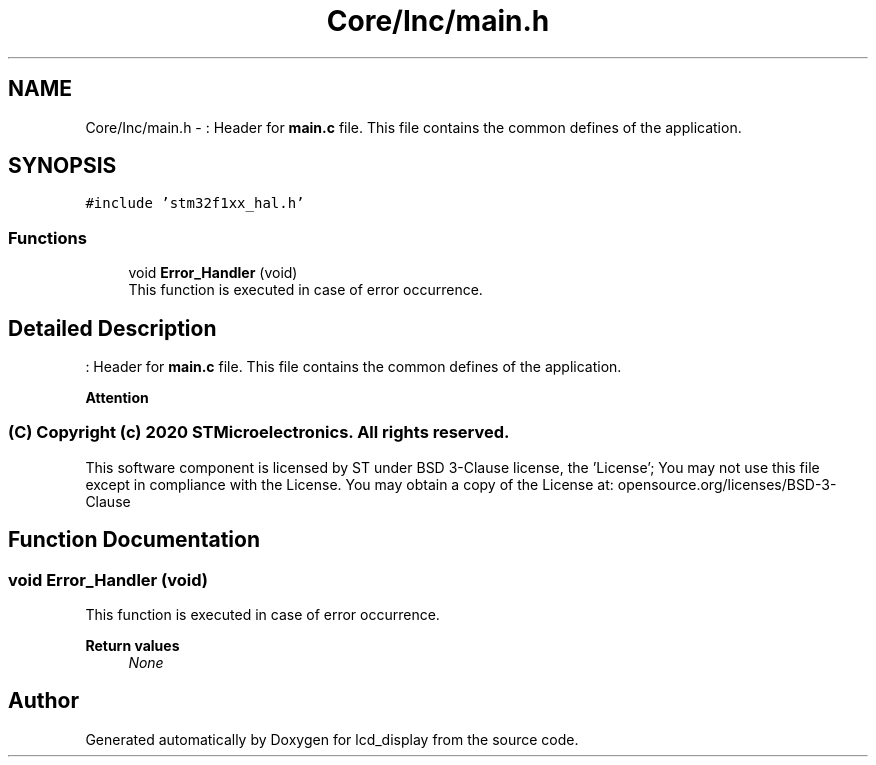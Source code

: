 .TH "Core/Inc/main.h" 3 "Thu Oct 29 2020" "lcd_display" \" -*- nroff -*-
.ad l
.nh
.SH NAME
Core/Inc/main.h \- : Header for \fBmain\&.c\fP file\&. This file contains the common defines of the application\&.  

.SH SYNOPSIS
.br
.PP
\fC#include 'stm32f1xx_hal\&.h'\fP
.br

.SS "Functions"

.in +1c
.ti -1c
.RI "void \fBError_Handler\fP (void)"
.br
.RI "This function is executed in case of error occurrence\&. "
.in -1c
.SH "Detailed Description"
.PP 
: Header for \fBmain\&.c\fP file\&. This file contains the common defines of the application\&. 


.PP
\fBAttention\fP
.RS 4

.RE
.PP
.SS "(C) Copyright (c) 2020 STMicroelectronics\&. All rights reserved\&."
.PP
This software component is licensed by ST under BSD 3-Clause license, the 'License'; You may not use this file except in compliance with the License\&. You may obtain a copy of the License at: opensource\&.org/licenses/BSD-3-Clause 
.SH "Function Documentation"
.PP 
.SS "void Error_Handler (void)"

.PP
This function is executed in case of error occurrence\&. 
.PP
\fBReturn values\fP
.RS 4
\fINone\fP 
.RE
.PP

.SH "Author"
.PP 
Generated automatically by Doxygen for lcd_display from the source code\&.
